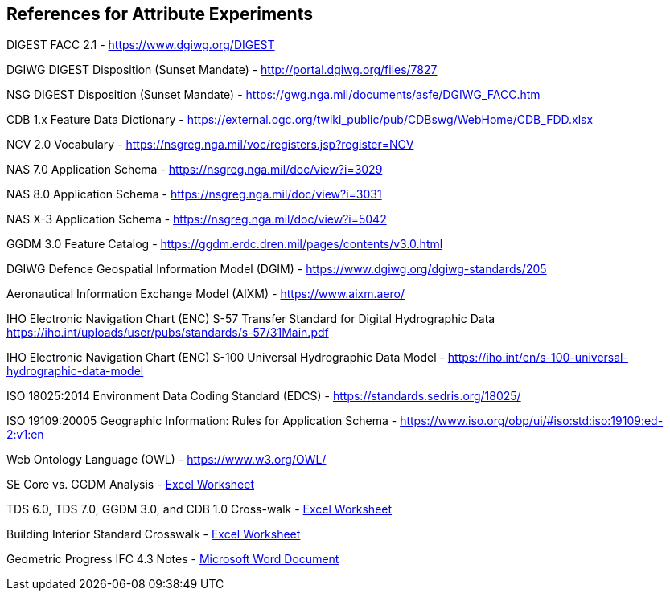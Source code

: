 == References for Attribute Experiments

DIGEST FACC 2.1 - https://www.dgiwg.org/DIGEST

DGIWG DIGEST Disposition (Sunset Mandate) - http://portal.dgiwg.org/files/7827

NSG DIGEST Disposition (Sunset Mandate) - https://gwg.nga.mil/documents/asfe/DGIWG_FACC.htm

CDB 1.x Feature Data Dictionary - https://external.ogc.org/twiki_public/pub/CDBswg/WebHome/CDB_FDD.xlsx

NCV 2.0 Vocabulary - https://nsgreg.nga.mil/voc/registers.jsp?register=NCV

NAS 7.0 Application Schema - https://nsgreg.nga.mil/doc/view?i=3029

NAS 8.0 Application Schema - https://nsgreg.nga.mil/doc/view?i=3031

NAS X-3 Application Schema - https://nsgreg.nga.mil/doc/view?i=5042

GGDM 3.0 Feature Catalog - https://ggdm.erdc.dren.mil/pages/contents/v3.0.html

DGIWG Defence Geospatial Information Model (DGIM) - https://www.dgiwg.org/dgiwg-standards/205

Aeronautical Information Exchange Model (AIXM) - https://www.aixm.aero/

IHO Electronic Navigation Chart (ENC) S-57 Transfer Standard for Digital Hydrographic Data https://iho.int/uploads/user/pubs/standards/s-57/31Main.pdf

IHO Electronic Navigation Chart (ENC) S-100 Universal Hydrographic Data Model - https://iho.int/en/s-100-universal-hydrographic-data-model

ISO 18025:2014 Environment Data Coding Standard (EDCS) - https://standards.sedris.org/18025/

ISO 19109:20005 Geographic Information: Rules for Application Schema - https://www.iso.org/obp/ui/#iso:std:iso:19109:ed-2:v1:en

Web Ontology Language (OWL) - https://www.w3.org/OWL/

SE Core vs. GGDM Analysis - link:++SE Core to GGDM Gaps.xlsx++[Excel Worksheet]

TDS 6.0, TDS 7.0, GGDM 3.0, and CDB 1.0 Cross-walk - link:GGDM_to_CDB_Crosswalk_20200713.xlsx[Excel Worksheet]

Building Interior Standard Crosswalk - link:++Interior Assessment and Correlation.xlsx++[Excel Worksheet]

Geometric Progress IFC 4.3 Notes - link:++Assessment of IFC 4.docx++[Microsoft Word Document]
